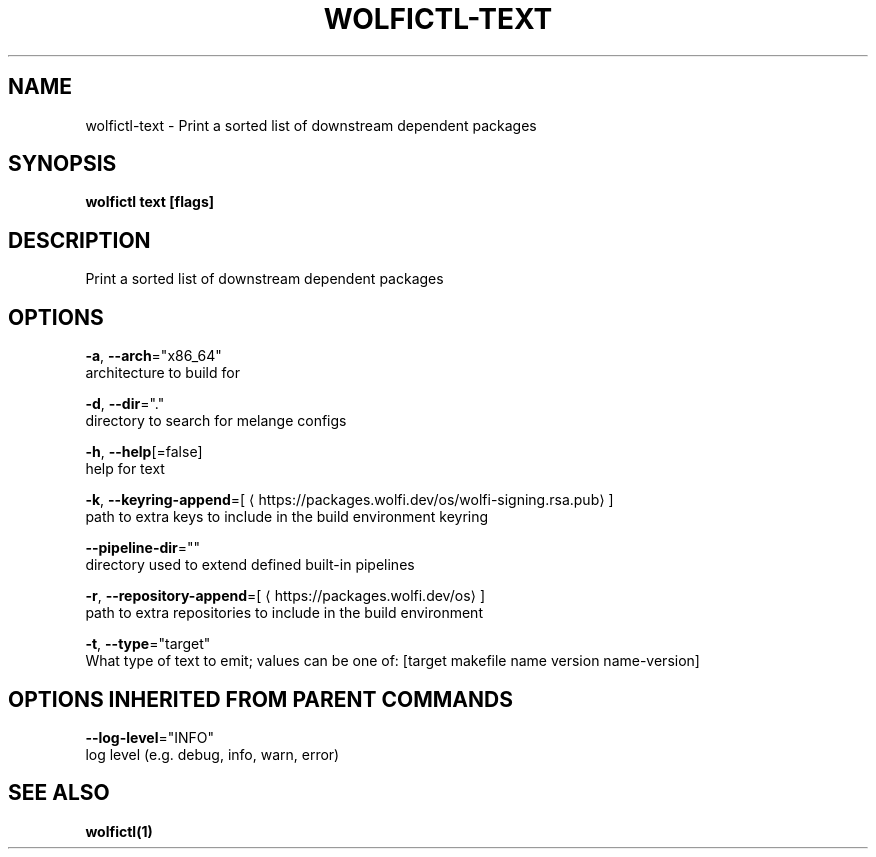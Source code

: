 .TH "WOLFICTL\-TEXT" "1" "" "Auto generated by spf13/cobra" "" 
.nh
.ad l


.SH NAME
.PP
wolfictl\-text \- Print a sorted list of downstream dependent packages


.SH SYNOPSIS
.PP
\fBwolfictl text [flags]\fP


.SH DESCRIPTION
.PP
Print a sorted list of downstream dependent packages


.SH OPTIONS
.PP
\fB\-a\fP, \fB\-\-arch\fP="x86\_64"
    architecture to build for

.PP
\fB\-d\fP, \fB\-\-dir\fP="."
    directory to search for melange configs

.PP
\fB\-h\fP, \fB\-\-help\fP[=false]
    help for text

.PP
\fB\-k\fP, \fB\-\-keyring\-append\fP=[
\[la]https://packages.wolfi.dev/os/wolfi-signing.rsa.pub\[ra]]
    path to extra keys to include in the build environment keyring

.PP
\fB\-\-pipeline\-dir\fP=""
    directory used to extend defined built\-in pipelines

.PP
\fB\-r\fP, \fB\-\-repository\-append\fP=[
\[la]https://packages.wolfi.dev/os\[ra]]
    path to extra repositories to include in the build environment

.PP
\fB\-t\fP, \fB\-\-type\fP="target"
    What type of text to emit; values can be one of: [target makefile name version name\-version]


.SH OPTIONS INHERITED FROM PARENT COMMANDS
.PP
\fB\-\-log\-level\fP="INFO"
    log level (e.g. debug, info, warn, error)


.SH SEE ALSO
.PP
\fBwolfictl(1)\fP
